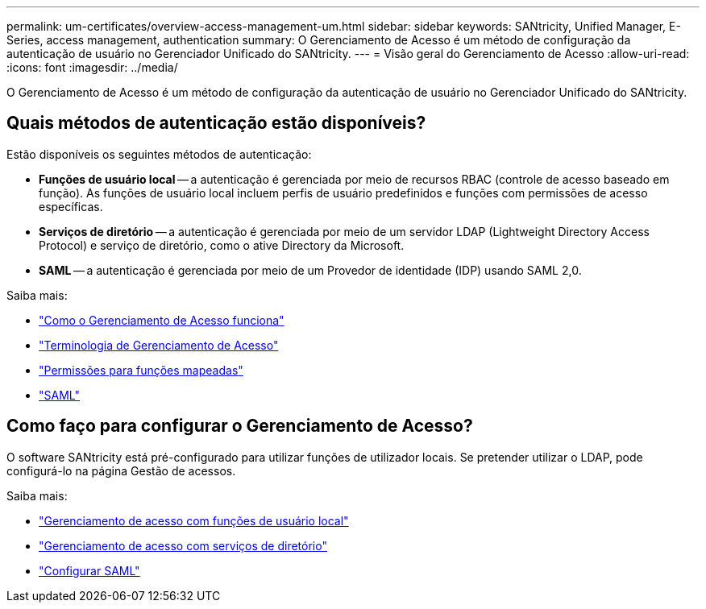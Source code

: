 ---
permalink: um-certificates/overview-access-management-um.html 
sidebar: sidebar 
keywords: SANtricity, Unified Manager, E-Series, access management, authentication 
summary: O Gerenciamento de Acesso é um método de configuração da autenticação de usuário no Gerenciador Unificado do SANtricity. 
---
= Visão geral do Gerenciamento de Acesso
:allow-uri-read: 
:icons: font
:imagesdir: ../media/


[role="lead"]
O Gerenciamento de Acesso é um método de configuração da autenticação de usuário no Gerenciador Unificado do SANtricity.



== Quais métodos de autenticação estão disponíveis?

Estão disponíveis os seguintes métodos de autenticação:

* *Funções de usuário local* -- a autenticação é gerenciada por meio de recursos RBAC (controle de acesso baseado em função). As funções de usuário local incluem perfis de usuário predefinidos e funções com permissões de acesso específicas.
* *Serviços de diretório* -- a autenticação é gerenciada por meio de um servidor LDAP (Lightweight Directory Access Protocol) e serviço de diretório, como o ative Directory da Microsoft.
* *SAML* -- a autenticação é gerenciada por meio de um Provedor de identidade (IDP) usando SAML 2,0.


Saiba mais:

* link:how-access-management-works-unified.html["Como o Gerenciamento de Acesso funciona"]
* link:access-management-terminology-unified.html["Terminologia de Gerenciamento de Acesso"]
* link:permissions-for-mapped-roles-unified.html["Permissões para funções mapeadas"]
* link:access-management-with-saml.html["SAML"]




== Como faço para configurar o Gerenciamento de Acesso?

O software SANtricity está pré-configurado para utilizar funções de utilizador locais. Se pretender utilizar o LDAP, pode configurá-lo na página Gestão de acessos.

Saiba mais:

* link:access-management-with-local-user-roles-unified.html["Gerenciamento de acesso com funções de usuário local"]
* link:access-management-with-directory-services-unified.html["Gerenciamento de acesso com serviços de diretório"]
* link:configure-saml.html["Configurar SAML"]

